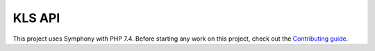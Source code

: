 KLS API
=======

This project uses Symphony with PHP 7.4. Before starting any work on
this project, check out the `Contributing guide <CONTRIBUTING.rst>`__.
